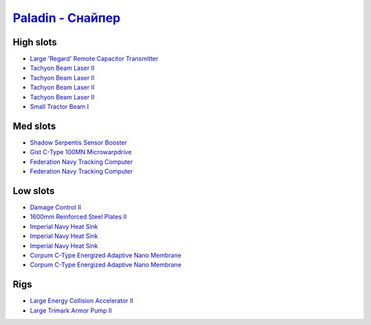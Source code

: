 .. This file is autogenerated by update-fits.py script
.. Use https://github.com/RAISA-Shield/raisa-shield.github.io/edit/source/eft/armor/vg/paladin-snipe.eft
.. to edit it.

`Paladin - Снайпер <javascript:CCPEVE.showFitting('28659:2048;1:20353;1:15810;3:16487;1:24348;1:18829;2:26382;1:19341;1:15792;2:2185;5:2488;5:3065;4:14236;1:26302;1::');>`_
===================================================================================================================================================================================

High slots
----------

- `Large 'Regard' Remote Capacitor Transmitter <javascript:CCPEVE.showInfo(16487)>`_
- `Tachyon Beam Laser II <javascript:CCPEVE.showInfo(3065)>`_
- `Tachyon Beam Laser II <javascript:CCPEVE.showInfo(3065)>`_
- `Tachyon Beam Laser II <javascript:CCPEVE.showInfo(3065)>`_
- `Tachyon Beam Laser II <javascript:CCPEVE.showInfo(3065)>`_
- `Small Tractor Beam I <javascript:CCPEVE.showInfo(24348)>`_

Med slots
---------

- `Shadow Serpentis Sensor Booster <javascript:CCPEVE.showInfo(14236)>`_
- `Gist C-Type 100MN Microwarpdrive <javascript:CCPEVE.showInfo(19341)>`_
- `Federation Navy Tracking Computer <javascript:CCPEVE.showInfo(15792)>`_
- `Federation Navy Tracking Computer <javascript:CCPEVE.showInfo(15792)>`_

Low slots
---------

- `Damage Control II <javascript:CCPEVE.showInfo(2048)>`_
- `1600mm Reinforced Steel Plates II <javascript:CCPEVE.showInfo(20353)>`_
- `Imperial Navy Heat Sink <javascript:CCPEVE.showInfo(15810)>`_
- `Imperial Navy Heat Sink <javascript:CCPEVE.showInfo(15810)>`_
- `Imperial Navy Heat Sink <javascript:CCPEVE.showInfo(15810)>`_
- `Corpum C-Type Energized Adaptive Nano Membrane <javascript:CCPEVE.showInfo(18829)>`_
- `Corpum C-Type Energized Adaptive Nano Membrane <javascript:CCPEVE.showInfo(18829)>`_

Rigs
----

- `Large Energy Collision Accelerator II <javascript:CCPEVE.showInfo(26382)>`_
- `Large Trimark Armor Pump II <javascript:CCPEVE.showInfo(26302)>`_


